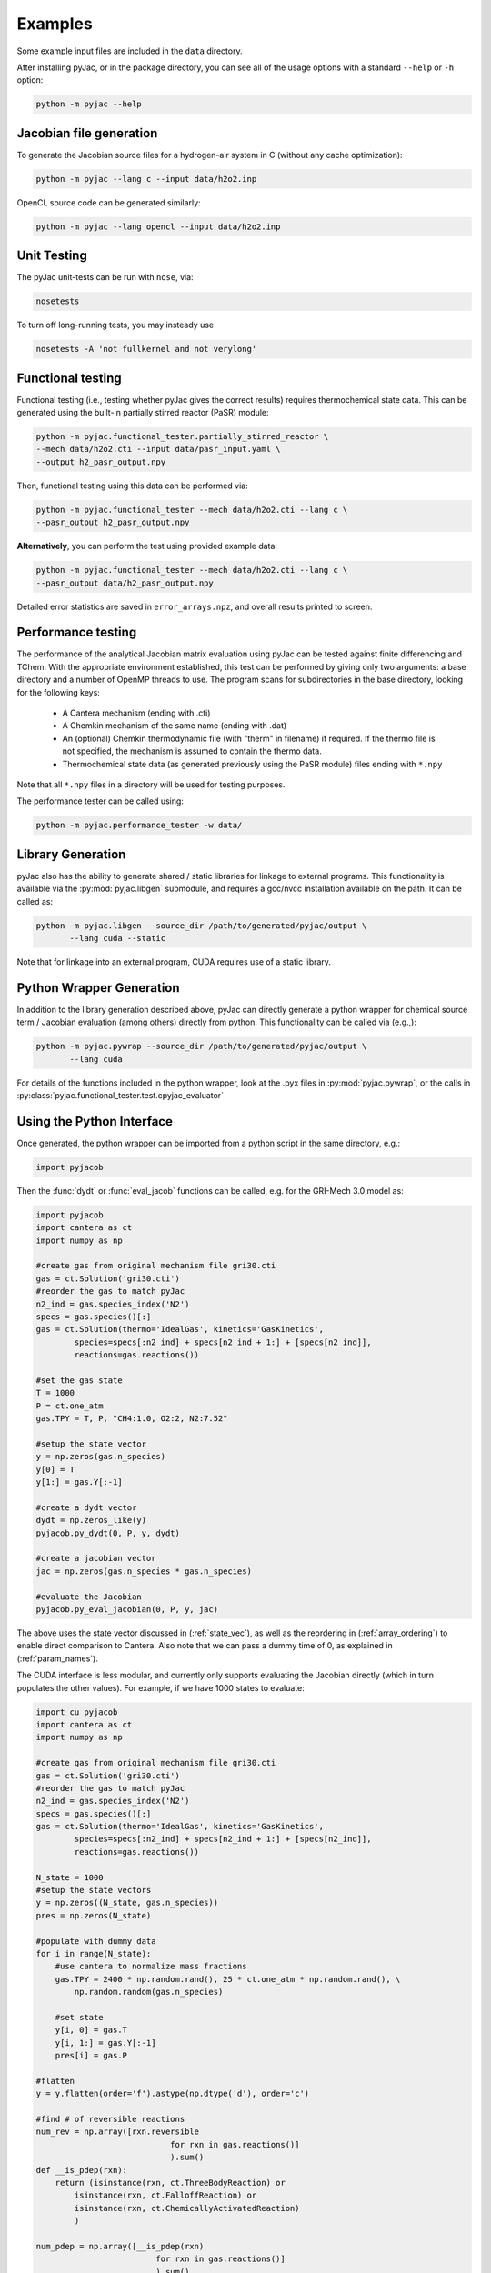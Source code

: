 Examples
########

Some example input files are included in the ``data`` directory.

After installing pyJac, or in the package directory, you can see all of the
usage options with a standard ``--help`` or ``-h`` option:

.. code-block:: bash

    python -m pyjac --help

========================
Jacobian file generation
========================

To generate the Jacobian source files for a hydrogen-air system in C (without
any cache optimization):

.. code-block:: bash

    python -m pyjac --lang c --input data/h2o2.inp

OpenCL source code can be generated similarly:

.. code-block:: bash

    python -m pyjac --lang opencl --input data/h2o2.inp

============
Unit Testing
============

The pyJac unit-tests can be run with ``nose``, via:

.. code-block:: bash

    nosetests

To turn off long-running tests, you may insteady use

.. code-block:: bash

    nosetests -A 'not fullkernel and not verylong'


==================
Functional testing
==================

Functional testing (i.e., testing whether pyJac gives the correct results)
requires thermochemical state data. This can be generated using the built-in
partially stirred reactor (PaSR) module:

.. code-block:: bash

    python -m pyjac.functional_tester.partially_stirred_reactor \
    --mech data/h2o2.cti --input data/pasr_input.yaml \
    --output h2_pasr_output.npy

Then, functional testing using this data can be performed via:

.. code-block:: bash

    python -m pyjac.functional_tester --mech data/h2o2.cti --lang c \
    --pasr_output h2_pasr_output.npy

**Alternatively**, you can perform the test using provided example data:

.. code-block:: bash

    python -m pyjac.functional_tester --mech data/h2o2.cti --lang c \
    --pasr_output data/h2_pasr_output.npy

Detailed error statistics are saved in ``error_arrays.npz``, and overall results
printed to screen.

===================
Performance testing
===================

The performance of the analytical Jacobian matrix evaluation using pyJac can be
tested against finite differencing and TChem. With the appropriate environment
established, this test can be performed by giving only two arguments: a base
directory and a number of OpenMP threads to use. The program scans for
subdirectories in the base directory, looking for the following keys:

 * A Cantera mechanism (ending with .cti)
 * A Chemkin mechanism of the same name (ending with .dat)
 * An (optional) Chemkin thermodynamic file (with "therm" in filename)
   if required. If the thermo file is not specified, the mechanism is assumed
   to contain the thermo data.
 * Thermochemical state data (as generated previously using the PaSR module)
   files ending with ``*.npy``

Note that all ``*.npy`` files in a directory will be used for testing purposes.

The performance tester can be called using:

.. code-block:: bash

    python -m pyjac.performance_tester -w data/

==================
Library Generation
==================

pyJac also has the ability to generate shared / static libraries for
linkage to external programs.  This functionality is available via the
:py:mod:`pyjac.libgen` submodule, and requires a gcc/nvcc installation available
on the path.  It can be called as:

.. code-block:: bash

    python -m pyjac.libgen --source_dir /path/to/generated/pyjac/output \
           --lang cuda --static

Note that for linkage into an external program, CUDA requires use of a
static library.

=========================
Python Wrapper Generation
=========================

In addition to the library generation described above, pyJac can directly
generate a python wrapper for chemical source term / Jacobian evaluation
(among others) directly from python.  This functionality can be called
via (e.g.,):

.. code-block:: bash

    python -m pyjac.pywrap --source_dir /path/to/generated/pyjac/output \
           --lang cuda

For details of the functions included in the python wrapper, look at the
.pyx files in :py:mod:`pyjac.pywrap`, or the calls in
:py:class:`pyjac.functional_tester.test.cpyjac_evaluator`

==========================
Using the Python Interface
==========================

Once generated, the python wrapper can be imported from a python script in
the same directory, e.g.:

.. code-block:: python

    import pyjacob

Then the :func:`dydt` or :func:`eval_jacob` functions can be called, e.g. for
the GRI-Mech 3.0 model as:

.. code-block:: python

    import pyjacob
    import cantera as ct
    import numpy as np

    #create gas from original mechanism file gri30.cti
    gas = ct.Solution('gri30.cti')
    #reorder the gas to match pyJac
    n2_ind = gas.species_index('N2')
    specs = gas.species()[:]
    gas = ct.Solution(thermo='IdealGas', kinetics='GasKinetics',
            species=specs[:n2_ind] + specs[n2_ind + 1:] + [specs[n2_ind]],
            reactions=gas.reactions())

    #set the gas state
    T = 1000
    P = ct.one_atm
    gas.TPY = T, P, "CH4:1.0, O2:2, N2:7.52"

    #setup the state vector
    y = np.zeros(gas.n_species)
    y[0] = T
    y[1:] = gas.Y[:-1]

    #create a dydt vector
    dydt = np.zeros_like(y)
    pyjacob.py_dydt(0, P, y, dydt)

    #create a jacobian vector
    jac = np.zeros(gas.n_species * gas.n_species)

    #evaluate the Jacobian
    pyjacob.py_eval_jacobian(0, P, y, jac)

The above uses the state vector discussed in (:ref:`state_vec`), as well as the
reordering in (:ref:`array_ordering`) to enable direct comparison to Cantera.
Also note that we can pass a dummy time of 0, as explained in
(:ref:`param_names`).

The CUDA interface is less modular, and currently only supports evaluating the
Jacobian directly (which in turn populates the other values).  For example,
if we have 1000 states to evaluate:

.. code-block:: python

    import cu_pyjacob
    import cantera as ct
    import numpy as np

    #create gas from original mechanism file gri30.cti
    gas = ct.Solution('gri30.cti')
    #reorder the gas to match pyJac
    n2_ind = gas.species_index('N2')
    specs = gas.species()[:]
    gas = ct.Solution(thermo='IdealGas', kinetics='GasKinetics',
            species=specs[:n2_ind] + specs[n2_ind + 1:] + [specs[n2_ind]],
            reactions=gas.reactions())

    N_state = 1000
    #setup the state vectors
    y = np.zeros((N_state, gas.n_species))
    pres = np.zeros(N_state)

    #populate with dummy data
    for i in range(N_state):
        #use cantera to normalize mass fractions
        gas.TPY = 2400 * np.random.rand(), 25 * ct.one_atm * np.random.rand(), \
            np.random.random(gas.n_species)

        #set state
        y[i, 0] = gas.T
        y[i, 1:] = gas.Y[:-1]
        pres[i] = gas.P

    #flatten
    y = y.flatten(order='f').astype(np.dtype('d'), order='c')

    #find # of reversible reactions
    num_rev = np.array([rxn.reversible
                                for rxn in gas.reactions()]
                                ).sum()
    def __is_pdep(rxn):
        return (isinstance(rxn, ct.ThreeBodyReaction) or
            isinstance(rxn, ct.FalloffReaction) or
            isinstance(rxn, ct.ChemicallyActivatedReaction)
            )

    num_pdep = np.array([__is_pdep(rxn)
                             for rxn in gas.reactions()]
                             ).sum()

    #create other arrays
    def __czeros(shape):
        #Return array of zeros in C ordering.
        arr = np.zeros(shape)
        return arr.flatten(order='c')

    concs = __czeros((N_state, gas.n_species))
    fwd_rates = __czeros((N_state, gas.n_reactions))
    rev_rates = __czeros((N_state, num_rev))
    pres_mod = __czeros((N_state, num_pdep))
    spec_rates = __czeros((N_state, gas.n_species))
    dydt = __czeros((N_state, gas.n_species))
    jac = __czeros((N_state, gas.n_species * gas.n_species))

    #intialize and get padding
    N_pad = cu_pyjacob.py_cuinit(N_state)

    #call jacobian function
    cu_pyjacob.py_cujac(N_state, N_pad, pres, y, concs,
                            fwd_rates, rev_rates, pres_mod,
                            spec_rates, dydt, jac
                            )

    #finally reshape arrays for sensible comparison
    dydt = dydt.reshape((N_state, gas.n_species), order='f').astype(
        np.dtype('d'), order='c')
    jac = jac.reshape((N_state, gas.n_species * gas.n_species),
        order='f').astype(np.dtype('d'), order='c')

Note that this uses the ordering discussed in (:ref:`data_passing`), while the
Jacobian values are explained in (:ref:`jac_vals`).
